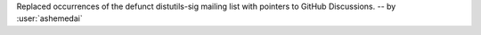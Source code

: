Replaced occurrences of the defunct distutils-sig mailing list with pointers
to GitHub Discussions.
-- by :user:`ashemedai`

